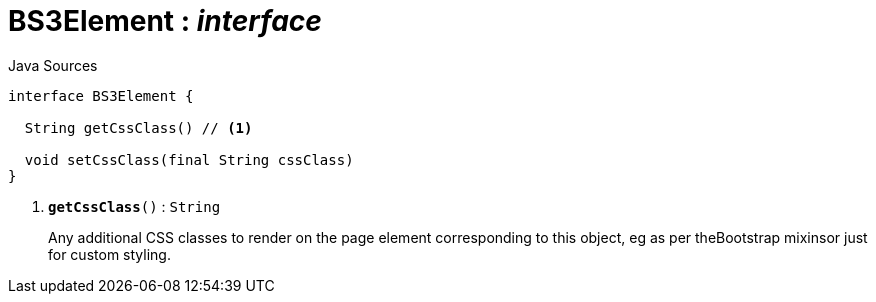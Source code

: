 = BS3Element : _interface_
:Notice: Licensed to the Apache Software Foundation (ASF) under one or more contributor license agreements. See the NOTICE file distributed with this work for additional information regarding copyright ownership. The ASF licenses this file to you under the Apache License, Version 2.0 (the "License"); you may not use this file except in compliance with the License. You may obtain a copy of the License at. http://www.apache.org/licenses/LICENSE-2.0 . Unless required by applicable law or agreed to in writing, software distributed under the License is distributed on an "AS IS" BASIS, WITHOUT WARRANTIES OR  CONDITIONS OF ANY KIND, either express or implied. See the License for the specific language governing permissions and limitations under the License.

.Java Sources
[source,java]
----
interface BS3Element {

  String getCssClass() // <.>

  void setCssClass(final String cssClass)
}
----

<.> `[teal]#*getCssClass*#()` : `String`
+
--
Any additional CSS classes to render on the page element corresponding to this object, eg as per theBootstrap mixinsor just for custom styling.
--

